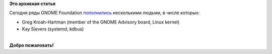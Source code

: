 .. title: Greg Kroah-Hartman, Kay Sievers теперь в GNOME Foundation
.. slug: greg-kroah-hartman-kay-sievers-теперь-в-gnome-foundation
.. date: 2014-10-16 18:19:34
.. tags:
.. category:
.. link:
.. description:
.. type: text
.. author: i.gnatenko.brain

**Это архивная статья**


Сегодня ряды GNOME Foundation
`пополнились <https://mail.gnome.org/archives/foundation-list/2014-October/msg00027.html>`__
несколькими людьми, в числе которых:

-  Greg Kroah-Hartman (member of the GNOME Advisory board, Linux kernel)
-  Kay Sievers (systemd, kdbus)

| 
| **Добро пожаловать!**
